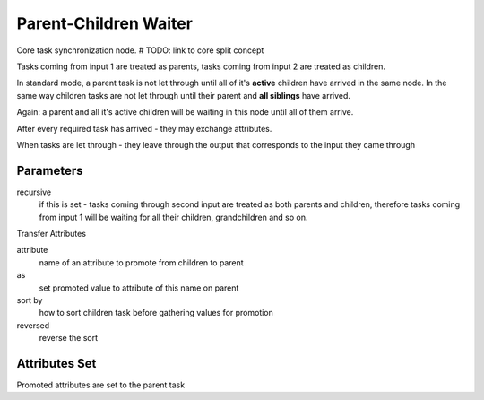 .. _nodes/core/parent_children_waiter:

======================
Parent-Children Waiter
======================

Core task synchronization node.  # TODO: link to core split concept

Tasks coming from input 1 are treated as parents, tasks coming from input 2 are treated as children.

In standard mode, a parent task is not let through until all of it's **active** children have arrived in the same node.
In the same way children tasks are not let through until their parent and **all siblings** have arrived.

Again: a parent and all it's active children will be waiting in this node until all of them arrive.

After every required task has arrived - they may exchange attributes.

When tasks are let through - they leave through the output that corresponds to the input they came through

Parameters
==========

recursive
    if this is set - tasks coming through second input are treated as both parents and children, therefore tasks coming from input 1 will be waiting
    for all their children, grandchildren and so on.

Transfer Attributes

attribute
    name of an attribute to promote from children to parent
as
    set promoted value to attribute of this name on parent
sort by
    how to sort children task before gathering values for promotion
reversed
    reverse the sort

Attributes Set
==============

Promoted attributes are set to the parent task
